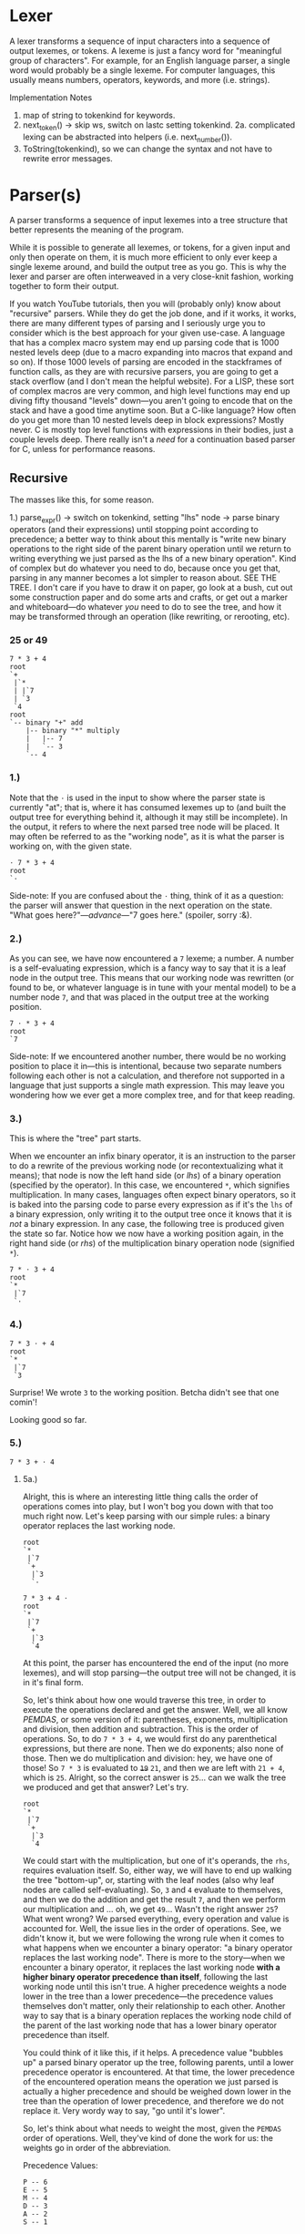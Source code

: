 * Lexer

A lexer transforms a sequence of input characters into a sequence of output lexemes, or tokens. A lexeme is just a fancy word for "meaningful group of characters". For example, for an English language parser, a single word would probably be a single lexeme. For computer languages, this usually means numbers, operators, keywords, and more (i.e. strings).

**** Implementation Notes

1. map of string to tokenkind for keywords.
2. next_token() -> skip ws, switch on lastc setting tokenkind.
  2a. complicated lexing can be abstracted into helpers (i.e. next_number()).
3. ToString(tokenkind), so we can change the syntax and not have to
   rewrite error messages.

* Parser(s)

A parser transforms a sequence of input lexemes into a tree structure that better represents the meaning of the program.

While it is possible to generate all lexemes, or tokens, for a given input and only then operate on them, it is much more efficient to only ever keep a single lexeme around, and build the output tree as you go. This is why the lexer and parser are often interweaved in a very close-knit fashion, working together to form their output.

If you watch YouTube tutorials, then you will (probably only) know about "recursive" parsers. While they do get the job done, and if it works, it works, there are many different types of parsing and I seriously urge you to consider which is the best approach for your given use-case. A language that has a complex macro system may end up parsing code that is 1000 nested levels deep (due to a macro expanding into macros that expand and so on). If those 1000 levels of parsing are encoded in the stackframes of function calls, as they are with recursive parsers, you are going to get a stack overflow (and I don't mean the helpful website). For a LISP, these sort of complex macros are very common, and high level functions may end up diving fifty thousand "levels" down---you aren't going to encode that on the stack and have a good time anytime soon. But a C-like language? How often do you get more than 10 nested levels deep in block expressions? Mostly never. C is mostly top level functions with expressions in their bodies, just a couple levels deep. There really isn't a /need/ for a continuation based parser for C, unless for performance reasons.

** Recursive

The masses like this, for some reason.

1.) parse_expr()
  -> switch on tokenkind, setting "lhs" node
  -> parse binary operators (and their expressions) until stopping point according to precedence; a better way to think about this mentally is "write new binary operations to the right side of the parent binary operation until we return to writing everything we just parsed as the lhs of a new binary operation". Kind of complex but do whatever you need to do, because once you get that, parsing in any manner becomes a lot simpler to reason about. SEE THE TREE. I don't care if you have to draw it on paper, go look at a bush, cut out some construction paper and do some arts and crafts, or get out a marker and whiteboard---do whatever /you/ need to do to see the tree, and how it may be transformed through an operation (like rewriting, or rerooting, etc).

*** 25 or 49

#+begin_example
7 * 3 + 4
root
`+
 |`*
 | |`7
 | `3
 `4
root
`-- binary "+" add
    |-- binary "*" multiply
    |   |-- 7
    |   `-- 3
    `-- 4
#+end_example

*** 1.)
Note that the =⋅= is used in the input to show where the parser state is currently "at"; that is, where it has consumed lexemes up to (and built the output tree for everything behind it, although it may still be incomplete). In the output, it refers to where the next parsed tree node will be placed. It may often be referred to as the "working node", as it is what the parser is working on, with the given state.
#+begin_example
⋅ 7 * 3 + 4
root
`⋅
#+end_example

Side-note: If you are confused about the =⋅= thing, think of it as a question: the parser will answer that question in the next operation on the state. "What goes here?"---/advance/---"7 goes here." (spoiler, sorry :&).

*** 2.)
As you can see, we have now encountered a =7= lexeme; a number. A number is a self-evaluating expression, which is a fancy way to say that it is a leaf node in the output tree. This means that our working node was rewritten (or found to be, or whatever language is in tune with your mental model) to be a number node =7=, and that was placed in the output tree at the working position.
#+begin_example
7 ⋅ * 3 + 4
root
`7
#+end_example

Side-note: If we encountered another number, there would be no working position to place it in---this is intentional, because two separate numbers following each other is not a calculation, and therefore not supported in a language that just supports a single math expression. This may leave you wondering how we ever get a more complex tree, and for that keep reading.

*** 3.)
This is where the "tree" part starts.

When we encounter an infix binary operator, it is an instruction to the parser to do a rewrite of the previous working node (or recontextualizing what it means); that node is now the left hand side (or /lhs/) of a binary operation (specified by the operator). In this case, we encountered =*=, which signifies multiplication. In many cases, languages often expect binary operators, so it is baked into the parsing code to parse every expression as if it's the =lhs= of a binary expression, only writing it to the output tree once it knows that it is /not/ a binary expression. In any case, the following tree is produced given the state so far. Notice how we now have a working position again, in the right hand side (or /rhs/) of the multiplication binary operation node (signified =*=).
#+begin_example
7 * ⋅ 3 + 4
root
`*
 |`7
 `⋅
#+end_example

*** 4.)

#+begin_example
7 * 3 ⋅ + 4
root
`*
 |`7
 `3
#+end_example

Surprise! We wrote =3= to the working position. Betcha didn't see that one comin'!

Looking good so far.

*** 5.)

#+begin_example
7 * 3 + ⋅ 4
#+end_example

**** 5a.)

Alright, this is where an interesting little thing calls the order of operations comes into play, but I won't bog you down with that too much right now. Let's keep parsing with our simple rules: a binary operator replaces the last working node.
#+begin_example
root
`*
 |`7
 `+
  |`3
  `⋅
#+end_example

#+begin_example
7 * 3 + 4 ⋅
root
`*
 |`7
 `+
  |`3
  `4
#+end_example

At this point, the parser has encountered the end of the input (no more lexemes), and will stop parsing---the output tree will not be changed, it is in it's final form.

So, let's think about how one would traverse this tree, in order to execute the operations declared and get the answer. Well, we all know /PEMDAS/, or some version of it: parentheses, exponents, multiplication and division, then addition and subtraction. This is the order of operations. So, to do =7 * 3 + 4=, we would first do any parenthetical expressions, but there are none. Then we do exponents; also none of those. Then we do multiplication and division: hey, we have one of those! So =7 * 3= is evaluated to +=19=+ =21=, and then we are left with =21 + 4=, which is =25=. Alright, so the correct answer is =25=... can we walk the tree we produced and get that answer? Let's try.

#+begin_example
root
`*
 |`7
 `+
  |`3
  `4
#+end_example

We could start with the multiplication, but one of it's operands, the =rhs=, requires evaluation itself. So, either way, we will have to end up walking the tree "bottom-up", or, starting with the leaf nodes (also why leaf nodes are called self-evaluating). So, =3= and =4= evaluate to themselves, and then we do the addition and get the result =7=, and then we perform our multiplication and ... oh, we get =49=... Wasn't the right answer =25=? What went wrong? We parsed everything, every operation and value is accounted for. Well, the issue lies in the order of operations. See, we didn't know it, but we were following the wrong rule when it comes to what happens when we encounter a binary operator: "a binary operator replaces the last working node". There is more to the story---when we encounter a binary operator, it replaces the last working node *with a higher binary operator precedence than itself*, following the last working node until this isn't true. A higher precedence weights a node lower in the tree than a lower precedence---the precedence values themselves don't matter, only their relationship to each other. Another way to say that is a binary operation replaces the working node child of the parent of the last working node that has a lower binary operator precedence than itself.

You could think of it like this, if it helps. A precedence value "bubbles up" a parsed binary operator up the tree, following parents, until a lower precedence operator is encountered. At that time, the lower precedence of the encountered operation means the operation we just parsed is actually a higher precedence and should be weighed down lower in the tree than the operation of lower precedence, and therefore we do not replace it. Very wordy way to say, "go until it's lower".

So, let's think about what needs to weight the most, given the =PEMDAS= order of operations. Well, they've kind of done the work for us: the weights go in order of the abbreviation.

Precedence Values:
#+begin_example
P -- 6
E -- 5
M -- 4
D -- 3
A -- 2
S -- 1
#+end_example

Any operation/node that isn't a binary operation doesn't have a binary operator precedence, and can be thought of as any invalid value you want (=0=, =nil=, =-1=, whatever), as long as that value stops any walking of binary operation precedence (if that makes sense). Another way to think about this is that precedence only applies to subtrees of binary operations and leaf nodes only.

So, given this new rule when we encounter a binary operator and these precedence values, let's go back and try again.

**** 5b.)

Previous Tree
#+begin_example
root
`*
 |7
 `4
#+end_example

Now that we've encountered the =+=, we need to look up it's precedence before we know where to place it in the tree. =+= is an addition operation, and addition
#+begin_example
P -- 6
E -- 5
M -- 4
D -- 3
A -- 2
S -- 1
#+end_example

Addition has a precedence of =2=.

Now, we need to check the parent of the last working node, and get it's precedence. The last working node is =4=, so the parent of that is a =*= binary operation, which signifies multiplication. Multiplication has a precedence of =4=.

Finally, we can do a comparison. The precedence of the new binary operation that we just parsed, addition, =2=, is *less than* the precedence of the parent binary operation, multiplication, =4=. This means our "go until it's lower" rule is not true, so we continue up the tree, deciding to rewrite the multiplication (=*=) with addition (=+=) due to the heavier precedence weighing the multiplication operation down. Or, the addition operation's low precedence floats it up past the more-dense multiplication operation, which sinks. The next parent is =root=, which doesn't have a binary operation precedence, since it isn't a binary operation. Because of this, we are done following this binary operation subtree and may place our addition (=+=) in the tree.

#+begin_example
root
`+ (2)
 |`* (4)
 | |`7
 | `3
 `⋅
#+end_example

As you can see, the above tree is different from the one produced previously, from the simpler rule---instead of writing the =+= into the =rhs= of the multiplication (=*=) operation, we replaced the multiplication operation with the addition operation, then wrote the multiplication operation into the =lhs= of the addition operation. The working node is then set to the =rhs= of the addition operation in both cases.

#+begin_example
7 * 3 + 4 ⋅
root
`+ (2)
 |`* (4)
 | |`7
 | `3
 `4
#+end_example

With this tree, we can walk it depth-first and get the proper answer to our calculation when evaluating: =(7 * 3) + 4= -> =21 + 4= -> =25=. Hurray! We properly parsed binary operations using precedence.

** Continuation

More efficient. Not more complicated, just a different mental model of how to operate on a tree; it is more like having a cursor and walking around it, rewriting as you go. When you have to do something later, rather than calling a (possibly recursive) function and encoding all of that information through the call stack (and therefore on the /actual/ hardware stack, which is definitely not infinite), we instead allocate memory ourselves and store that information there. This allows parsing arbitrarily-nested code without running into a stack overflow (and I don't mean the helpful website this time, either).

Dynamic list of =Stackframe= objects.

Parse the =lhs= expression. Then, if a binary operator is parsed, create a corresponding stack frame and push it to the dynamic list. Basically, instead of calling =parse_expr()= again with a new argument, we use local variables instead, assigning the working node to a new value instead of passing a new value to a function. To go back to the beginning and parse a new expression into the working node, we go back to the top of a loop after writing a stack frame: this is called a continuation (it even uses the =continue= keyword!).

Recursive:
#+begin_src c
  void parse_expr(Node* result, unsigned int parent_precedence = 0) {
    Node* lhs;
    switch (token) {
      // ...set lhs...
    }

    next_token();
    switch (token) {
      // if binary operator
      unsigned int precedence = binary_op_precedence(token);

      // If the precedence is lower, bubble/float it up the tree. In the case
      // of a recursive parser, this means going up the call stack, and we do
      // that by returning.
      // TODO: If precedences are equal, we should only return iff the binary
      // operator is not right associative.
      if (precedence < parent_precedence) {
        ,*result = *lhs;
        return;
      }

      Node rhs;
      parse_expr(&rhs, precedence);
      ,*result = binary_node(token, lhs, rhs);
    }
  }
#+end_src

Continuation:
#+begin_src cpp
  void parse_expr(Node* result) {
      // working_node is ⋅, where we are writing to.
      Node* working_node = result;
      unsigned int parent_precedence = 0;
      // This loop will never loop itself, but only ever explicitly be
      // continued.
      while (true) {
          // parse lhs
          next_token();
          switch (token) {
              // ...set working_node...
              // consumes tokens
          }

          switch (token) {
              // if binary operator
              unsigned int precedence = binary_op_precedence(token);

              // 7 * 3 + ⋅ 4
              // working_node is `3`, parent is `*`
              // precedence is `2`, parent_precedence is `4`.
              // TODO: If precedences are equal, we should take into account right
              // associativity.
              // NOTE: This loop is equivalent to eating stackframes by returning in
              // the recursive parser, with the local parameters changing.
              while (precedence < parent_precedence) {
                  // working_node, `3`, is replaced with `7 * 3`.
                  working_node = working_node.parent;
                  precedence = binary_op_precedence(working_node->parent.token);
                  // NOTE: If parent is not a binary operator, then we should break.
              }

              ,*working_node = binary_node(token, working_node, nullptr);
              working_node = &working_node->rhs;
              // parent of working_node is now this binary operation, so parent
              // precedence of the working node is now this precedence.
              parent_precedence = precedence;
              continue;
          }

          break;
      }
  }
#+end_src

What I hope you can see is that the body of the recursive-style function is /within/ this =while (true)= loop. The code is the same, but the manner of execution is now manually with a while-loop vs through function calls and return statements encoding this onto the stack.
